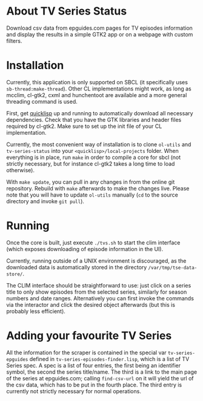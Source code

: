 * About TV Series Status

Download csv data from epguides.com pages for TV episodes information and display the results in a simple GTK2 app or on a webpage with custom filters.

* Installation

Currently, this application is only supported on SBCL (it specifically
uses ~sb-thread:make-thread~).  Other CL implementations might work,
as long as mcclim, cl-gtk2, cxml and hunchentoot are available and a more
general threading command is used.

First, get [[http://www.quicklisp.org/][quicklisp]] up and running to automatically download all necessary dependencies.  Check that you have the GTK libraries and header files required by cl-gtk2.  Make sure to set up the init file of your CL implementation.

Currently, the most convenient way of installation is to clone ~ol-utils~ and ~tv-series-status~ into your ~<quicklisp>/local-projects~ folder.  When everything is in place, run ~make~ in order to compile a core for sbcl (not strictly necessary, but for instance cl-gtk2 takes a long time to load otherwise).

With ~make update~, you can pull in any changes in from the online git
repository.  Rebuild with ~make~ afterwards to make the changes live.
Please note that you will have to update ~ol-utils~ manually (~cd~ to
the source directory and invoke ~git pull~).

* Running

Once the core is built, just execute ~./tvs.sh~ to start the clim
interface (which exposes downloading of episode information in the UI).

Currently, running outside of a UNIX environment is discouraged, as
the downloaded data is automatically stored in the directory
~/var/tmp/tse-data-store/~.

The CLIM interface should be straightforward to use: just click on a
series title to only show episodes from the selected series, similarly
for season numbers and date ranges. Alternatively you can first invoke
the commands via the interactor and click the desired
object afterwards (but this is probably less efficient).

* Adding your favourite TV Series

All the information for the scraper is contained in the special var
~tv-series-epguides~ defined in ~tv-series-episodes-finder.lisp~,
which is a list of TV Series spec.  A spec is a list of four entries,
the first being an identifier symbol, the second the series
title/name.  The third is a link to the main page of the series at
epguides.com; calling ~find-csv-url~ on it will yield the url of the
csv data, which has to be put in the fourth place.  The third entry is
currently not strictly necessary for normal operations.
